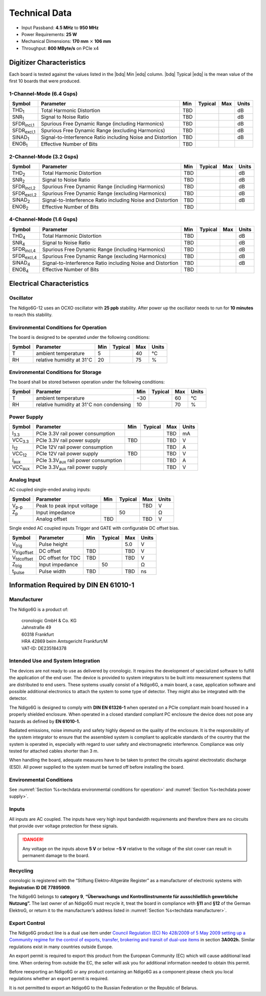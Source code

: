 Technical Data
==============

- Input Passband: **4.5 MHz** to **950 MHz**

- Power Requirements: **25 W**

- Mechanical Dimensions:
  **170 mm** :math:`\times` **106 mm**

- Throughput: **800 MByte/s** on PCIe x4


Digitizer Characteristics
-------------------------

Each board is tested against the values listed in the |bdq| Min |edq| column.
|bdq| Typical |edq| is the mean value of the first 10 boards that were produced.


1-Channel-Mode (6.4 Gsps)
~~~~~~~~~~~~~~~~~~~~~~~~~

+------------------------+--------------------------+-----+---------+-----+-------+
| Symbol                 | Parameter                | Min | Typical | Max | Units |
+========================+==========================+=====+=========+=====+=======+
| THD\ :sub:`1`          | Total Harmonic           | TBD |         |     | dB    |
|                        | Distortion               |     |         |     |       |
+------------------------+--------------------------+-----+---------+-----+-------+
| SNR\ :sub:`1`          | Signal to Noise Ratio    | TBD |         |     | dB    |
+------------------------+--------------------------+-----+---------+-----+-------+
| SFDR\ :sub:`incl,1`    | Spurious Free Dynamic    | TBD |         |     | dB    |
|                        | Range (including         |     |         |     |       |
|                        | Harmonics)               |     |         |     |       |
+------------------------+--------------------------+-----+---------+-----+-------+
| SFDR\ :sub:`excl,1`    | Spurious Free Dynamic    | TBD |         |     | dB    |
|                        | Range (excluding         |     |         |     |       |
|                        | Harmonics)               |     |         |     |       |
+------------------------+--------------------------+-----+---------+-----+-------+
| SINAD\ :sub:`1`        | Signal-to-Interference   | TBD |         |     | dB    |
|                        | Ratio including Noise    |     |         |     |       |
|                        | and Distortion           |     |         |     |       |
+------------------------+--------------------------+-----+---------+-----+-------+
| ENOB\ :sub:`1`         | Effective Number of Bits | TBD |         |     |       |
+------------------------+--------------------------+-----+---------+-----+-------+


2-Channel-Mode (3.2 Gsps)
~~~~~~~~~~~~~~~~~~~~~~~~~

+-----------------------+---------------------------+-----+---------+-----+-------+
| Symbol                |  Parameter                | Min | Typical | Max | Units |
+=======================+===========================+=====+=========+=====+=======+
| THD\ :sub:`2`         |  Total Harmonic           | TBD |         |     | dB    |
|                       |  Distortion               |     |         |     |       |
+-----------------------+---------------------------+-----+---------+-----+-------+
| SNR\ :sub:`2`         |  Signal to Noise Ratio    | TBD |         |     | dB    |
+-----------------------+---------------------------+-----+---------+-----+-------+
| SFDR\ :sub:`incl,2`   |  Spurious Free Dynamic    | TBD |         |     | dB    |
|                       |  Range (including         |     |         |     |       |
|                       |  Harmonics)               |     |         |     |       |
+-----------------------+---------------------------+-----+---------+-----+-------+
| SFDR\ :sub:`excl,2`   |  Spurious Free Dynamic    | TBD |         |     | dB    |
|                       |  Range (excluding         |     |         |     |       |
|                       |  Harmonics)               |     |         |     |       |
+-----------------------+---------------------------+-----+---------+-----+-------+
| SINAD\ :sub:`2`       |  Signal-to-Interference   | TBD |         |     | dB    |
|                       |  Ratio including Noise    |     |         |     |       |
|                       |  and Distortion           |     |         |     |       |
+-----------------------+---------------------------+-----+---------+-----+-------+
| ENOB\ :sub:`2`        |  Effective Number of Bits | TBD |         |     |       |
+-----------------------+---------------------------+-----+---------+-----+-------+


4-Channel-Mode (1.6 Gsps)
~~~~~~~~~~~~~~~~~~~~~~~~~

+-----------------------+--------------------------+-----+---------+-----+-------+
| Symbol                | Parameter                | Min | Typical | Max | Units |
+=======================+==========================+=====+=========+=====+=======+
| THD\ :sub:`4`         | Total Harmonic           | TBD |         |     | dB    |
|                       | Distortion               |     |         |     |       |
+-----------------------+--------------------------+-----+---------+-----+-------+
| SNR\ :sub:`4`         | Signal to Noise Ratio    | TBD |         |     | dB    |
+-----------------------+--------------------------+-----+---------+-----+-------+
| SFDR\ :sub:`incl,4`   | Spurious Free Dynamic    | TBD |         |     | dB    |
|                       | Range (including         |     |         |     |       |
|                       | Harmonics)               |     |         |     |       |
+-----------------------+--------------------------+-----+---------+-----+-------+
| SFDR\ :sub:`excl,4`   | Spurious Free Dynamic    | TBD |         |     | dB    |
|                       | Range (excluding         |     |         |     |       |
|                       | Harmonics)               |     |         |     |       |
+-----------------------+--------------------------+-----+---------+-----+-------+
| SINAD\ :sub:`4`       | Signal-to-Interference   | TBD |         |     | dB    |
|                       | Ratio including Noise    |     |         |     |       |
|                       | and Distortion           |     |         |     |       |
+-----------------------+--------------------------+-----+---------+-----+-------+
| ENOB\ :sub:`4`        | Effective Number of Bits | TBD |         |     |       |
+-----------------------+--------------------------+-----+---------+-----+-------+



Electrical Characteristics
--------------------------

Oscillator
~~~~~~~~~~

The Ndigo6G-12 uses an OCXO oscillator with **25 ppb** stability.
After power up the oscillator needs to run for **10 minutes** to reach this
stability.

.. _techdata environmental conditions for operation:

Environmental Conditions for Operation
~~~~~~~~~~~~~~~~~~~~~~~~~~~~~~~~~~~~~~

The board is designed to be operated under the following conditions:

+---------+-------------------------+------+---------+------+------------------------------+
| Symbol  | Parameter               | Min  | Typical | Max  | Units                        |
+=========+=========================+======+=========+======+==============================+
| T       | ambient                 | 5    |         | 40   | °C                           |
|         | temperature             |      |         |      |                              |
+---------+-------------------------+------+---------+------+------------------------------+
| RH      | relative                | 20   |         | 75   | %                            |
|         | humidity at             |      |         |      |                              |
|         | 31\ :math:`^{\circ}`\ C |      |         |      |                              |
|         |                         |      |         |      |                              |
+---------+-------------------------+------+---------+------+------------------------------+



Environmental Conditions for Storage
~~~~~~~~~~~~~~~~~~~~~~~~~~~~~~~~~~~~

The board shall be stored between operation under the following
conditions:

+---------+-----------------------------+------+---------+------+----------------------+
| Symbol  | Parameter                   | Min  | Typical | Max  | Units                |
+=========+=============================+======+=========+======+======================+
| T       | ambient                     | −30  |         | 60   | °C                   |
|         | temperature                 |      |         |      |                      |
+---------+-----------------------------+------+---------+------+----------------------+
| RH      | relative                    | 10   |         | 70   | %                    |
|         | humidity at                 |      |         |      |                      |
|         | 31\ :math:`^{\circ}`\ C     |      |         |      |                      |
|         | non condensing              |      |         |      |                      |
+---------+-----------------------------+------+---------+------+----------------------+


.. _techdata power supply:

Power Supply
~~~~~~~~~~~~

=============== ============================================= ====== ======= ===== =====
Symbol          Parameter                                     Min    Typical Max   Units
=============== ============================================= ====== ======= ===== =====
I\ :sub:`3.3`   PCIe 3.3V rail power consumption                             TBD   mA
VCC\ :sub:`3.3` PCIe 3.3V rail power supply                   TBD            TBD    V
I\ :sub:`12`    PCIe 12V rail power consumption                              TBD   A
VCC\ :sub:`12`  PCIe 12V rail power supply                    TBD            TBD   V
I\ :sub:`aux`   PCIe 3.3V\ :sub:`aux` rail power consumption                 TBD   A
VCC\ :sub:`aux` PCIe 3.3V\ :sub:`aux` rail power supply                      TBD   V
=============== ============================================= ====== ======= ===== =====


Analog Input
~~~~~~~~~~~~

AC coupled single-ended analog inputs:

+---------------+---------------------------+------+---------+-----+-------+
|Symbol         |  Parameter                | Min  | Typical | Max | Units |
+===============+===========================+======+=========+=====+=======+
| V\ :sub:`p-p` | Peak to peak input voltage|      |         | TBD | V     |
+---------------+---------------------------+------+---------+-----+-------+
| Z\ :sub:`p`   | Input impedance           |      | 50      |     | Ω     |
+---------------+---------------------------+------+---------+-----+-------+
|               | Analog offset             | TBD  |         | TBD | V     |
+---------------+---------------------------+------+---------+-----+-------+

Single ended AC coupled inputs Trigger and GATE with configurable DC
offset bias.

======================  ================= ====== ======= ====== ==============
Symbol                  Parameter         Min    Typical Max    Units
======================  ================= ====== ======= ====== ==============
V\ :sub:`trig`          Pulse height                     5.0    V
V\ :sub:`trigoffset`    DC offset         TBD            TBD    V
V\ :sub:`tdcoffset`     DC offset for TDC TBD            TBD    V
Z\ :sub:`trig`          Input impedance           50            Ω
t\ :sub:`pulse`         Pulse width       TBD            TBD    ns
======================  ================= ====== ======= ====== ==============


Information Required by DIN EN 61010-1
--------------------------------------

.. _techdata manufacturer:

Manufacturer
~~~~~~~~~~~~

The Ndigo6G is a product of:

    | cronologic GmbH & Co. KG
    | Jahnstraße 49
    | 60318 Frankfurt

    | HRA 42869 beim Amtsgericht Frankfurt/M
    | VAT-ID: DE235184378


Intended Use and System Integration
~~~~~~~~~~~~~~~~~~~~~~~~~~~~~~~~~~~

The devices are not ready to use as delivered by cronologic. It requires
the development of specialized software to fulfill the application of
the end user. The device is provided to system integrators to be built
into measurement systems that are distributed to end users. These
systems usually consist of a Ndigo6G, a main board, a case,
application software and possible additional electronics to attach the
system to some type of detector. They might also be integrated with the
detector.

The Ndigo6G is designed to comply with **DIN EN 61326-1** when operated on
a PCIe compliant main board housed in a properly shielded enclosure. When
operated in a closed standard compliant PC enclosure the device does not
pose any hazards as defined by **EN 61010-1.**

Radiated emissions, noise immunity and safety highly depend on the
quality of the enclosure. It is the responsibility of the system
integrator to ensure that the assembled system is compliant to
applicable standards of the country that the system is operated in,
especially with regard to user safety and electromagnetic interference.
Compliance was only tested for attached cables shorter than 3 m.

When handling the board, adequate measures have to be taken to protect
the circuits against electrostatic discharge (ESD). All power supplied
to the system must be turned off before installing the board.



Environmental Conditions
~~~~~~~~~~~~~~~~~~~~~~~~
See :numref:`Section %s<techdata environmental conditions for operation>`
and :numref:`Section %s<techdata power supply>`.


Inputs
~~~~~~

All inputs are AC coupled. The inputs have very high input bandwidth
requirements and therefore there are no circuits that provide over
voltage protection for these signals.

.. danger::
  Any voltage on the inputs above **5 V**
  or below **−5 V** relative to the voltage of the slot cover can result in
  permanent damage to the board.


Recycling
~~~~~~~~~

cronologic is registered with the “Stiftung Elektro-Altgeräte Register”
as a manufacturer of electronic systems with **Registration ID DE
77895909**.

The Ndigo6G belongs to **category 9**, **“Überwachungs und
Kontrollinstrumente für ausschließlich gewerbliche Nutzung”.** The last owner
of an Ndigo6G must recycle it, treat the board in compliance with **§11**
and **§12** of the German ElektroG, or return it to the manufacturer’s address
listed in :numref:`Section %s<techdata manufacturer>`.

Export Control
~~~~~~~~~~~~~~

The Ndigo6G product line is a dual use item under
`Council Regulation (EC) No 428/2009 of 5 May 2009 setting up a Community 
regime for the control of exports, transfer, brokering and transit of dual-use
items <https://data.europa.eu/eli/reg/2009/428/2021-10-077>`__ in
section **3A002h.** Similar regulations exist in many countries outside Europe.

An export permit is required to export this product from the European
Community (EC) which will cause additional lead time. When ordering from
outside the EC, the seller will ask you for additional information
needed to obtain this permit.

Before reexporting an Ndigo6G or any product containing an Ndigo6G as a
component please check you local regulations whether an export permit is
required.

It is not permitted to export an Ndigo6G to the Russian Federation or the
Republic of Belarus.